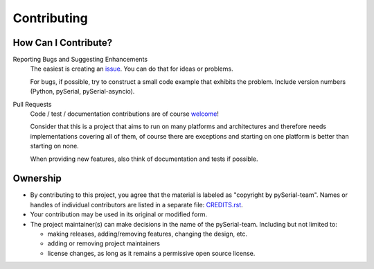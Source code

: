 ==============
 Contributing
==============

How Can I Contribute?
=====================

Reporting Bugs and Suggesting Enhancements
    The easiest is creating an issue_. You can do that for ideas or problems.

    For bugs, if possible, try to construct a small code example that exhibits
    the problem. Include version numbers (Python, pySerial,
    pySerial-asyncio).

Pull Requests
    Code / test / documentation contributions are of course welcome_!

    Consider that this is a project that aims to run on many platforms and
    architectures and therefore needs implementations covering all of them, of
    course there are exceptions and starting on one platform is better than
    starting on none.

    When providing new features, also think of documentation and tests if
    possible.


Ownership
=========

- By contributing to this project, you agree that the material is labeled as
  "copyright by pySerial-team". Names or handles of individual contributors are
  listed in a separate file: CREDITS.rst_.

- Your contribution may be used in its original or modified form.

- The project maintainer(s) can make decisions in the name of
  the pySerial-team. Including but not limited to:

  - making releases, adding/removing features, changing the design, etc.
  - adding or removing project maintainers
  - license changes, as long as it remains a permissive open source license.


.. _CREDITS.rst: CREDITS.rst
.. _issue: https://github.com/pyserial/pyserial-asyncio/issues
.. _welcome: https://github.com/pyserial/pyserial-asyncio/pulls
